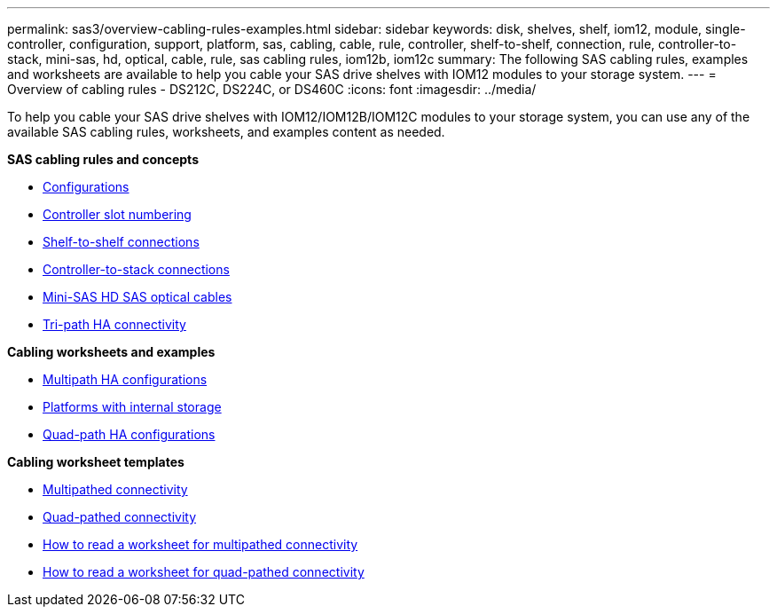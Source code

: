 ---
permalink: sas3/overview-cabling-rules-examples.html
sidebar: sidebar
keywords: disk, shelves, shelf, iom12, module, single-controller, configuration, support, platform, sas, cabling, cable, rule, controller, shelf-to-shelf, connection, rule, controller-to-stack, mini-sas, hd, optical, cable, rule, sas cabling rules, iom12b, iom12c
summary: The following SAS cabling rules, examples and worksheets are available to help you cable your SAS drive shelves with IOM12 modules to your storage system.
---
= Overview of cabling rules - DS212C, DS224C, or DS460C
:icons: font
:imagesdir: ../media/

[.lead]
To help you cable your SAS drive shelves with IOM12/IOM12B/IOM12C modules to your storage system, you can use any of the available SAS cabling rules, worksheets, and examples content as needed.

*SAS cabling rules and concepts*

** link:install-cabling-rules.html#configuration-rules[Configurations]
** link:install-cabling-rules.html#controller-slot-numbering-rules[Controller slot numbering]
** link:install-cabling-rules.html#shelf-to-shelf-connection-rules[Shelf-to-shelf connections]
** link:install-cabling-rules.html#controller-to-stack-connection-rules[Controller-to-stack connections]
** link:install-cabling-rules.html#mini-sas-hd-sas-optical-cable-rules[Mini-SAS HD SAS optical cables]
** link:install-cabling-rules.html#tri-path-ha-connectivity[Tri-path HA connectivity]

*Cabling worksheets and examples*

** link:install-cabling-worksheets-examples-multipath.html[Multipath HA configurations]
** link:install-cabling-worksheets-examples-fas2600.html[Platforms with internal storage]
** link:install-worksheets-examples-quadpath.html[Quad-path HA configurations]

*Cabling worksheet templates*

** link:install-cabling-worksheet-template-multipath.html[Multipathed connectivity]
** link:install-cabling-worksheet-template-quadpath.html[Quad-pathed connectivity]
** link:install-cabling-worksheets-how-to-read-multipath.html[How to read a worksheet for multipathed connectivity]
** link:install-cabling-worksheets-how-to-read-quadpath.html[How to read a worksheet for quad-pathed connectivity]
